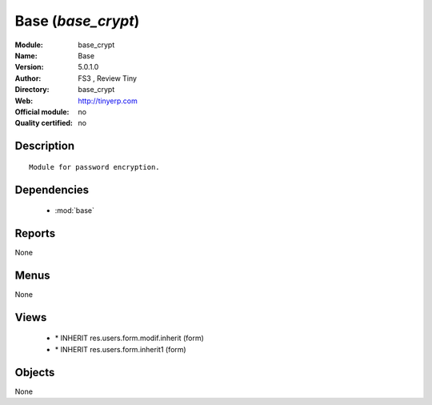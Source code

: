 
.. module:: base_crypt
    :synopsis: Base 
    :noindex:
.. 

.. raw:: html

    <link rel="stylesheet" href="../_static/hide_objects_in_sidebar.css" type="text/css" />

Base (*base_crypt*)
===================
:Module: base_crypt
:Name: Base
:Version: 5.0.1.0
:Author: FS3 , Review Tiny
:Directory: base_crypt
:Web: http://tinyerp.com
:Official module: no
:Quality certified: no

Description
-----------

::

  Module for password encryption.

Dependencies
------------

 * :mod:`base`

Reports
-------

None


Menus
-------


None


Views
-----

 * \* INHERIT res.users.form.modif.inherit (form)
 * \* INHERIT res.users.form.inherit1 (form)


Objects
-------

None
